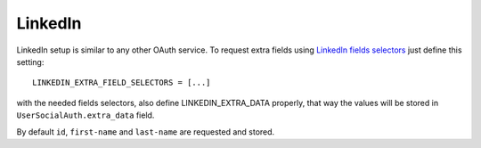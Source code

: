 LinkedIn
========

LinkedIn setup is similar to any other OAuth service. To request extra fields
using `LinkedIn fields selectors`_ just define this setting::

    LINKEDIN_EXTRA_FIELD_SELECTORS = [...]

with the needed fields selectors, also define LINKEDIN_EXTRA_DATA properly, that
way the values will be stored in ``UserSocialAuth.extra_data`` field.

By default ``id``, ``first-name`` and ``last-name`` are requested and stored.


.. _LinkedIn fields selectors: http://developer.linkedin.com/docs/DOC-1014
